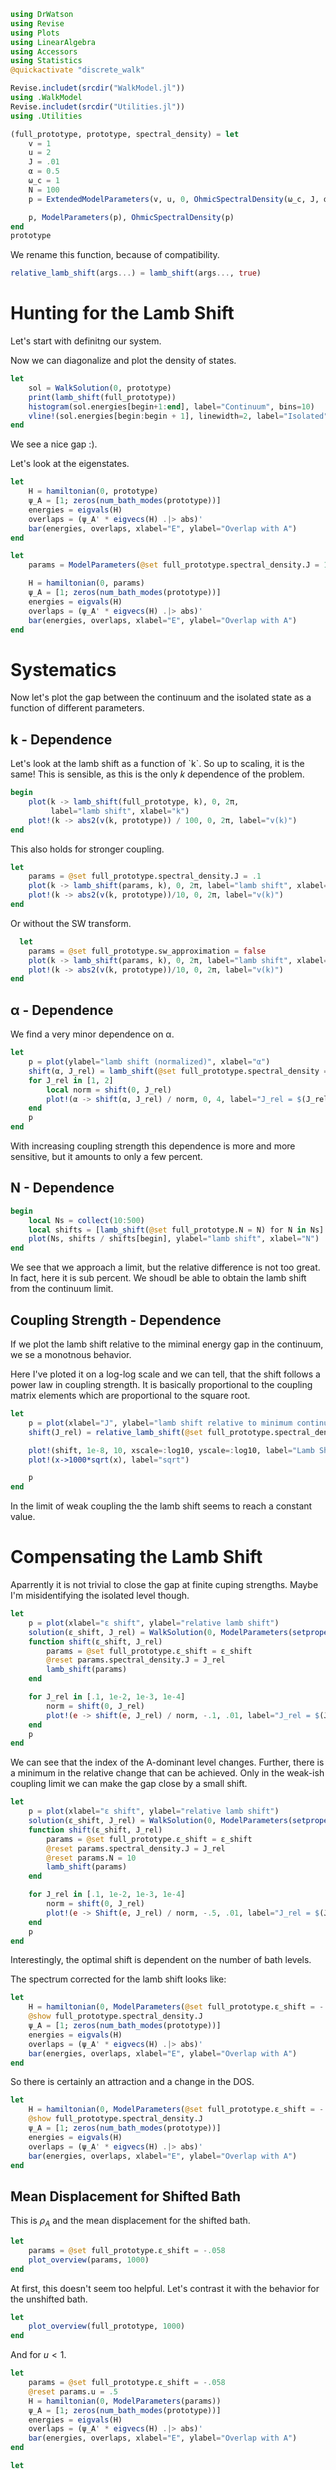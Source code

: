 #+PROPERTY: header-args :session finite_bath_lamb :kernel julia-1.8 :pandoc yes :async yes

#+begin_src jupyter-julia
  using DrWatson
  using Revise
  using Plots
  using LinearAlgebra
  using Accessors
  using Statistics
  @quickactivate "discrete_walk"

  Revise.includet(srcdir("WalkModel.jl"))
  using .WalkModel
  Revise.includet(srcdir("Utilities.jl"))
  using .Utilities
#+end_src

#+RESULTS:
: [32m[1m  Activating[22m[39m project at `~/Documents/org/roam/data/c4/5097d2-2599-426d-82db-6ecfb5207151`


#+begin_src jupyter-julia
  (full_prototype, prototype, spectral_density) = let
      v = 1
      u = 2
      J = .01
      α = 0.5
      ω_c = 1
      N = 100
      p = ExtendedModelParameters(v, u, 0, OhmicSpectralDensity(ω_c, J, α), N, LinearBathDiscretization, true, 0, true)

      p, ModelParameters(p), OhmicSpectralDensity(p)
  end
  prototype
#+end_src

#+RESULTS:
: ModelParameters
:   v: Int64 1
:   u: Int64 2
:   ω: Int64 0
:   ε: Array{Float64}((100,)) [0.005, 0.015, 0.025, 0.035, 0.045, 0.055, 0.065, 0.075, 0.085, 0.095  …  0.905, 0.915, 0.925, 0.935, 0.945, 0.955, 0.965, 0.975, 0.985, 0.995]
:   g: Array{Float64}((100,)) [0.00316227766016838, 0.004276011137434268, 0.004865927761445336, 0.005295136992839155, 0.005639450228079817, 0.005930091541620684, 0.006183300672580194, 0.0064087111188735795, 0.0066125509465186595, 0.006799100382906402  …  0.011945587069691553, 0.011978450233698779, 0.012011045118058816, 0.012043376778098804, 0.01207545012104379, 0.012107269911870704, 0.012138840778872466, 0.012170167218950265, 0.0122012536026469, 0.012232104178940925]
:   sw_approximation: Bool true
: 

We rename this function, because of compatibility.
#+begin_src jupyter-julia
  relative_lamb_shift(args...) = lamb_shift(args..., true)
#+end_src

#+RESULTS:
: relative_lamb_shift (generic function with 1 method)

* Hunting for the Lamb Shift
:PROPERTIES:
:ID:       66063e28-0b0c-4635-89d4-6f7cf1cea4fa
:END:
Let's start with definitng our system.

Now we can diagonalize and plot the density of states.
#+begin_src jupyter-julia
  let
      sol = WalkSolution(0, prototype)
      print(lamb_shift(full_prototype))
      histogram(sol.energies[begin+1:end], label="Continuum", bins=10)
      vline!(sol.energies[begin:begin + 1], linewidth=2, label="Isolated")
  end
#+end_src

#+RESULTS:
:RESULTS:
: 0.04460516855585549
[[file:./.ob-jupyter/c60e75c877b13adb87934bb83a5ecab91030ec1c.svg]]
:END:

We see a nice gap :).


Let's look at the eigenstates.
#+begin_src jupyter-julia
  let
      H = hamiltonian(0, prototype)
      ψ_A = [1; zeros(num_bath_modes(prototype))]
      energies = eigvals(H)
      overlaps = (ψ_A' * eigvecs(H) .|> abs)'
      bar(energies, overlaps, xlabel="E", ylabel="Overlap with A")
  end
#+end_src

#+RESULTS:
[[file:./.ob-jupyter/a6cc1a34d7b7e5bef06b062e76aaed2c61b17dcf.svg]]
Here we have one isolated state.


#+begin_src jupyter-julia
  let
      params = ModelParameters(@set full_prototype.spectral_density.J = 1)

      H = hamiltonian(0, params)
      ψ_A = [1; zeros(num_bath_modes(prototype))]
      energies = eigvals(H)
      overlaps = (ψ_A' * eigvecs(H) .|> abs)'
      bar(energies, overlaps, xlabel="E", ylabel="Overlap with A")
  end
#+end_src

#+RESULTS:
[[file:./.ob-jupyter/275870ca8f9697b785659577000ea287654e86f9.svg]]
In the strong coupling regime we get two nicely separated states with
big A component.


* Systematics
:PROPERTIES:
:ID:       44311ab8-c780-4376-8dad-0c2f0d39b3b6
:END:
Now let's plot the gap between the continuum and the isolated state as
a function of different parameters.

** k - Dependence
Let's look at the lamb shift as a function of `k`.
So up to scaling, it is the same! This is sensible, as this is the
only \(k\) dependence of the problem.
#+begin_src jupyter-julia
   begin
       plot(k -> lamb_shift(full_prototype, k), 0, 2π,
            label="lamb shift", xlabel="k")
       plot!(k -> abs2(v(k, prototype)) / 100, 0, 2π, label="v(k)")
   end
#+end_src

#+RESULTS:
[[file:./.ob-jupyter/c404a4fc5a5e57269a50c9788d588c6d8c3d7754.svg]]


This also holds for stronger coupling.
#+begin_src jupyter-julia
  let
      params = @set full_prototype.spectral_density.J = .1
      plot(k -> lamb_shift(params, k), 0, 2π, label="lamb shift", xlabel="k")
      plot!(k -> abs2(v(k, prototype))/10, 0, 2π, label="v(k)")
  end
#+end_src

#+RESULTS:
[[file:./.ob-jupyter/3fde0e4f96fc2d6f8ab9f4239c4efd9de7c7f1ca.svg]]


Or without the SW transform.
#+begin_src jupyter-julia
    let
      params = @set full_prototype.sw_approximation = false
      plot(k -> lamb_shift(params, k), 0, 2π, label="lamb shift", xlabel="k")
      plot!(k -> abs2(v(k, prototype))/10, 0, 2π, label="v(k)")
  end
#+end_src

#+RESULTS:
[[file:./.ob-jupyter/980e229430a8c030da7d6a15ef2925221346486f.svg]]

** α - Dependence
:PROPERTIES:
:ID:       2115fb4c-eed9-4ef2-94ee-43d67b68d2fd
:END:
We find a very minor dependence on α.
#+begin_src jupyter-julia
  let
      p = plot(ylabel="lamb shift (normalized)", xlabel="α")
      shift(α, J_rel) = lamb_shift(@set full_prototype.spectral_density = setproperties(full_prototype.spectral_density, α=α, J=J_rel))
      for J_rel in [1, 2]
          local norm = shift(0, J_rel)
          plot!(α -> shift(α, J_rel) / norm, 0, 4, label="J_rel = $(J_rel)")
      end
      p
  end
#+end_src

#+RESULTS:
[[file:./.ob-jupyter/3baeae5132d04d5df9d96ad664fa99f21a83bcfc.svg]]

With increasing coupling strength this dependence is more and more
sensitive, but it amounts to only a few percent.

** N - Dependence
:PROPERTIES:
:ID:       ad37e92b-829a-4a1b-890e-3c07c330085a
:END:
#+begin_src jupyter-julia
  begin
      local Ns = collect(10:500)
      local shifts = [lamb_shift(@set full_prototype.N = N) for N in Ns]
      plot(Ns, shifts / shifts[begin], ylabel="lamb shift", xlabel="N")
  end
#+end_src

#+RESULTS:
[[file:./.ob-jupyter/369d10abfcf9497574d698e37e555929c6350928.svg]]

We see that we approach a limit, but the relative difference is not
too great. In fact, here it is sub percent. We shoudl be able to
obtain the lamb shift from the continuum limit.

** Coupling Strength - Dependence
:PROPERTIES:
:ID:       20f068be-c8c2-4d7e-991b-96f0d58224a9
:END:
If we plot the lamb shift relative to the miminal energy gap in the
continuum, we se a monotnous behavior.

Here I've ploted it on a log-log scale and we can tell, that the shift
follows a power law in coupling strength. It is basically proportional
to the coupling matrix elements which are proportional to the square root.
#+begin_src jupyter-julia
  let
      p = plot(xlabel="J", ylabel="lamb shift relative to minimum continuum spacing")
      shift(J_rel) = relative_lamb_shift(@set full_prototype.spectral_density.J = J_rel)

      plot!(shift, 1e-8, 10, xscale=:log10, yscale=:log10, label="Lamb Shift")
      plot!(x->1000*sqrt(x), label="sqrt")

      p
  end
#+end_src

#+RESULTS:
[[file:./.ob-jupyter/d6216cba4f2bb9cac1df310319b780c9f0800fcd.svg]]

In the limit of weak coupling the the lamb shift seems to reach a
constant value.

* Compensating the Lamb Shift
:PROPERTIES:
:ID:       120a110c-00a8-480f-960d-3ea1900ed94e
:END:
Aparrently it is not trivial to close the gap at finite cuping
strengths. Maybe I'm misidentifying the isolated level though.
#+begin_src jupyter-julia
  let
      p = plot(xlabel="ε shift", ylabel="relative lamb shift")
      solution(ε_shift, J_rel) = WalkSolution(0, ModelParameters(setproperties(full_prototype, ε_shift = ε_shift, J = J_rel)))
      function shift(ε_shift, J_rel)
          params = @set full_prototype.ε_shift = ε_shift
          @reset params.spectral_density.J = J_rel
          lamb_shift(params)
      end

      for J_rel in [.1, 1e-2, 1e-3, 1e-4]
          norm = shift(0, J_rel)
          plot!(e -> shift(e, J_rel) / norm, -.1, .01, label="J_rel = $(J_rel)")
      end
      p
  end
#+end_src

#+RESULTS:
[[file:./.ob-jupyter/63b47d0418a456172656ab02a5e94faad8c78b11.svg]]

We can see that the index of the A-dominant level changes. Further,
there is a minimum in the relative change that can be achieved.
Only in the weak-ish coupling limit we can make the gap close by a
small shift.

#+begin_src jupyter-julia
  let
      p = plot(xlabel="ε shift", ylabel="relative lamb shift")
      solution(ε_shift, J_rel) = WalkSolution(0, ModelParameters(setproperties(full_prototype, ε_shift = ε_shift, J = J_rel)))
      function shift(ε_shift, J_rel)
          params = @set full_prototype.ε_shift = ε_shift
          @reset params.spectral_density.J = J_rel
          @reset params.N = 10
          lamb_shift(params)
      end

      for J_rel in [.1, 1e-2, 1e-3, 1e-4]
          norm = shift(0, J_rel)
          plot!(e -> Shift(e, J_rel) / norm, -.5, .01, label="J_rel = $(J_rel)")
      end
      p
  end
#+end_src

#+RESULTS:
[[file:./.ob-jupyter/a4eb0070c0ea73bef702111aa30267067dafb1b0.svg]]

Interestingly, the optimal shift is dependent on the number of bath levels.

The spectrum corrected for the lamb shift looks like:
#+begin_src jupyter-julia
  let
      H = hamiltonian(0, ModelParameters(@set full_prototype.ε_shift = -.058))
      @show full_prototype.spectral_density.J
      ψ_A = [1; zeros(num_bath_modes(prototype))]
      energies = eigvals(H)
      overlaps = (ψ_A' * eigvecs(H) .|> abs)'
      bar(energies, overlaps, xlabel="E", ylabel="Overlap with A")
  end
#+end_src

#+RESULTS:
:RESULTS:
: full_prototype.spectral_density.J = 0.01
[[file:./.ob-jupyter/e3de4514b08f58d93e74a2a90e55a8e93c931349.svg]]
:END:
So there is certainly an attraction and a change in the DOS.

#+begin_src jupyter-julia
  let
      H = hamiltonian(0, ModelParameters(@set full_prototype.ε_shift = -.058))
      @show full_prototype.spectral_density.J
      ψ_A = [1; zeros(num_bath_modes(prototype))]
      energies = eigvals(H)
      overlaps = (ψ_A' * eigvecs(H) .|> abs)'
      bar(energies, overlaps, xlabel="E", ylabel="Overlap with A")
  end
#+end_src


** Mean Displacement for Shifted Bath
:PROPERTIES:
:ID:       6d3a3b71-5fc7-4c19-a574-c6a735f642fa
:END:
This is \(ρ_A\) and the mean displacement for the shifted bath.
#+begin_src jupyter-julia
  let
      params = @set full_prototype.ε_shift = -.058
      plot_overview(params, 1000)
  end
#+end_src

#+RESULTS:
[[file:./.ob-jupyter/41438e553e75f1c291cd196fec912a64a21d6707.svg]]
**Nice, with this choice we get revivals, so a proper choice of time
scale is crucial!** Also, the average should be taken more locally
around the time. We see that the displacement converges on \(1\).

At first, this doesn't seem too helpful. Let's contrast it with the
behavior for the unshifted bath.
#+begin_src jupyter-julia
  let
      plot_overview(full_prototype, 1000)
  end
#+end_src

#+RESULTS:
[[file:./.ob-jupyter/d9945c1c006fa6484b79fa5f69f8f1709b2b1416.svg]]
That certainly is a difference. **Revivals still happen at the same time**

And for \(u<1\).

#+begin_src jupyter-julia
  let
      params = @set full_prototype.ε_shift = -.058
      @reset params.u = .5
      H = hamiltonian(0, ModelParameters(params))
      ψ_A = [1; zeros(num_bath_modes(prototype))]
      energies = eigvals(H)
      overlaps = (ψ_A' * eigvecs(H) .|> abs)'
      bar(energies, overlaps, xlabel="E", ylabel="Overlap with A")
  end
#+end_src

#+RESULTS:
[[file:./.ob-jupyter/32b6923a88aa76278b096135b9d1e2241f839cfa.svg]]

#+begin_src jupyter-julia
  let
      params = @set full_prototype.ε_shift = -.052
      @reset params.u = .5
      plot_overview(params, 1000)
  end
#+end_src

#+RESULTS:
[[file:./.ob-jupyter/9b4528d765988f4e799b38e50bb3e3e50c4a8bf0.svg]]
Nice, we converge to \(0\) just before the revival.


** Superohmic SD
:PROPERTIES:
:ID:       91ae3bdf-560d-4bf7-8658-6e129bf5ff48
:END:
Now, how does this play out in the super-ohmic case?
#+begin_src jupyter-julia
  let
      params = @set full_prototype.ε_shift = -.035
      @reset params.spectral_density.α = 1.5
      @reset params.u = .5
      H = hamiltonian(0, ModelParameters(params))
      ψ_A = [1; zeros(num_bath_modes(prototype))]
      energies = eigvals(H)
      overlaps = (ψ_A' * eigvecs(H) .|> abs)'
      bar(energies, overlaps, xlabel="E", ylabel="Overlap with A")
  end
#+end_src

#+RESULTS:
[[file:./.ob-jupyter/47fe2f16445c3cca0d7515e64c3d3c0f4ca729b4.svg]]
We see that the modification of the other levels is way smaller ->
this is likely because the coupling relative to the energy gap does
not converge. Still, we're able to close the gap :).


#+begin_src jupyter-julia
  let
      params = @set full_prototype.ε_shift = -.035
      @reset params.spectral_density.α = 1.5
      @reset params.u = 2
      plot_overview(params, 1500)
  end
#+end_src

#+RESULTS:
[[file:./.ob-jupyter/0c432981d3a1a3537c8ab553bc5a275a10e6d879.svg]]
Revival time seems stable-ish. And the mean displacement is now
different from one. Interestingly the behavior after the revival
change s kind of drastically. 

* Revivals
:PROPERTIES:
:ID:       42d77362-4821-4c83-b55e-630eb7e8f17e
:END:
Does \(ρ_A\) revival look similar for other \(k\)? (most likely)
#+begin_src jupyter-julia
  let
      params = @set full_prototype.ε_shift = -.035
      @reset params.spectral_density.α = 1.5
      @reset params.u = 2
      p = plot(xlabel="t", ylabel=raw"$\rho_A$")
      for k in LinRange(0, π, 5)
          sol = WalkSolution(k, ModelParameters(params))
          plot!(t->a_weight(t, sol), 0, 1500, label="k=$(round(k, sigdigits=2))")
      end
      p
  end
#+end_src

#+RESULTS:
[[file:./.ob-jupyter/a705ee22117f799a9853141732db9faef9a1ed82.svg]]

If we go back to the original 
#+begin_src jupyter-julia
  let
      params = full_prototype
      p = plot(xlabel="t", ylabel=raw"$\rho_A$")
      for k in LinRange(0, π, 5)
          sol = WalkSolution(k, ModelParameters(params))
          plot!(t->a_weight(t, sol), 0, 1500, label="k=$(round(k, sigdigits=2))")
      end
      p
  end
#+end_src

#+RESULTS:
[[file:./.ob-jupyter/98c5d619f237715249e6ce12b2d6829cf127e453.svg]]

Nice, the revival time is just ~2π * number of levels~ as we inherit
the structure of the bath.

** Exponential Spacing
:PROPERTIES:
:ID:       8bd2cabc-eb99-46ed-8644-9bcfa0eccc54
:END:
What happens if we choose the exponential spacing?
#+begin_src jupyter-julia
  let
        p = plot(xlabel="t", ylabel=raw"$\rho_A$")
        for k in LinRange(0, π, 2)
            for d in [LinearBathDiscretization, ExponentialBathDiscretization]
                params = @set full_prototype.discretization = d
                @reset params.ε_shift = -.058

                sol = WalkSolution(k, ModelParameters(params))
                plot!(t->a_weight(t, sol), 0, 1500, label="k=$(round(k, sigdigits=2)), $(discretization_name(d))")
            end
        end
        p
    end
#+end_src

#+RESULTS:
[[file:./.ob-jupyter/79f6c15d659345214b753772b3c359a32b57b643.svg]]
Now stuff is way less smooth and doesn't experience revivals. It also
seems to fix the weird behavior before revival.


How does this pan out mean-displacement wise?
#+begin_src jupyter-julia
  let
      params = @set full_prototype.ε_shift = -.058
      @reset params.discretization = ExponentialBathDiscretization
      plot_overview(params, 1500)
  end
#+end_src

#+RESULTS:
[[file:./.ob-jupyter/abebfd0faf5bf30f1e8c423a170e7b8e9100a563.svg]]
The revival is pushed far without changing the behavior much. But it
adds noise... We see that the infinite time average can't be trusted!

On the flipside \(\ev{m}\) approaches \(1\) way closer as in the
linear case.
#+begin_src jupyter-julia
  let
      params = @set full_prototype.ε_shift = -.058
      @reset params.discretization = ExponentialBathDiscretization
      @reset params.N = 50
      plot_overview(params, 1500)
  end
#+end_src

#+RESULTS:
[[file:./.ob-jupyter/a132d9d76528b740487fd99de546e38203efabd1.svg]]
Even 50 modes works well. And we see the revival.



Can we predict the revival time?
#+begin_src jupyter-julia
  let
      p = plot(xlabel="t", ylabel=raw"$\rho_A$")
      k = 0
      params = @set full_prototype.discretization = ExponentialBathDiscretization
      @reset params.ε_shift = -.058
      @reset params.N = 100

      sol = WalkSolution(k, ModelParameters(params))
      plot!(t->a_weight(t, sol), 0, 5000, label="k=$(round(k, sigdigits=2))")
      ε, _ = discretize_bath(params)
      vline!([2π/(median(ε[begin+1:end] - ε[begin:end-1]))], label="median")
      vline!([2π/(minimum(ε[begin+1:end] - ε[begin:end-1]))], label="minimum")
      p
    end
#+end_src

#+RESULTS:
[[file:./.ob-jupyter/edc060953ea381725b72781d44dbf1d43cf32058.svg]]
Seems to be harder. But sometwhere between the median and the minimum
seems good.

* Automating the Shifting
Generically, we have to shift the bath to lower energies to close the
gap in the spectrum.

We can do this numerically, by minizmizing the distance between the
first level and all the others. We can minimize the absolute value of
the lamb shift shown in [[id:120a110c-00a8-480f-960d-3ea1900ed94e][Compensating the Lamb Shift]].

We begin by reproducing the result from [[id:120a110c-00a8-480f-960d-3ea1900ed94e][above]] for the standard
configuration chosen at the top of the notebook.

By a simple binary search, we can find the point where the shift
switches sign. The binary search finds upper and lower bounds for the
transition and we take the upper bound.
#+begin_src jupyter-julia
  let
      p = plot(xlabel="ε shift", ylabel="relative lamb shift", ylim=(-1, 1))
      solution(ε_shift, J_rel) = WalkSolution(0, ModelParameters(setproperties(full_prototype, ε_shift = ε_shift, J = J_rel)))
      function shift(ε_shift)
          params = @set full_prototype.ε_shift = ε_shift
          lamb_shift(params)
      end

      vline!([optimal_bath_shift(full_prototype, 0.)])

      norm = shift(0)
      plot!(e -> (shift(e))/norm, -.07, -.05)
      p
  end
#+end_src

#+RESULTS:
[[file:./.ob-jupyter/1a44f28a752718a719e372d81a3210db0d5e8788.svg]]

Let's try this for multiple couping strengths.
#+begin_src jupyter-julia
  let
      p = plot(xlabel="ε shift", ylabel="relative lamb shift")
      function shifted_params(ε_shift, J_rel)
          params = @set full_prototype.ε_shift = ε_shift
          @reset params.spectral_density.J = J_rel
          @reset params.N = 10
      end

      shift(ε_shift, J_rel) = lamb_shift(shifted_params(ε_shift, J_rel))

      for (c, J_rel) in enumerate([.1, 1e-2, 1e-3, 1e-4])
          norm = shift(0, J_rel)
          plot!(e -> shift(e, J_rel) / norm, -.5, .01, label="J_rel = $(J_rel)", color=c)
          vline!([optimal_bath_shift(shifted_params(0, J_rel), 0)], color=c, linestyle=:dash, label=false)
      end
      p
  end
#+end_src

#+RESULTS:
[[file:./.ob-jupyter/679e6a401188771a6099485e2b0ceefa429db186.svg]]

Nice! All the shifts are detected correctly.
How does it look like for different \(α\)?

#+begin_src jupyter-julia
  let
      p = plot(xlabel="ε shift", ylabel="relative lamb shift")
      function shifted_params(ε_shift, α)
          params = @set full_prototype.ε_shift = ε_shift
          @reset params.spectral_density.α = α
          @reset params.N = 10
      end

      shift(ε_shift, α) = lamb_shift(shifted_params(ε_shift, α))

      for (c, α) in enumerate(LinRange(0, 2, 5))
          norm = shift(0, α)
          plot!(e -> shift(e, α) / norm, -.15, .01, label="α = $(α)", color=c)
          vline!([optimal_bath_shift(shifted_params(0, α), 0)], color=c, linestyle=:dash, label=false)
      end
      p
  end
#+end_src

#+RESULTS:
[[file:./.ob-jupyter/c617a6c6db0fff81fd3f4aca409eb27f6d4dab69.svg]]
Interestingly, the shift dependence on \(α\) is non-trivial.
#+begin_src jupyter-julia
  let
      shift(α) = optimal_bath_shift((@set full_prototype.spectral_density.α = α) |> ModelParameters, 0)
      plot(shift, 0.01, 2, xlabel="α", ylabel="bath shift")
  end
#+end_src

#+RESULTS:
[[file:./.ob-jupyter/e2894f609af226248de8f463f9b75f21335c99f9.svg]]
#+begin_src jupyter-julia
  let
      baseline = optimal_bath_shift(full_prototype, 0)
      baseline_shift = lamb_shift((@set full_prototype.ε_shift = optimal_bath_shift(full_prototype, 0)), 0)

      plot(k -> optimal_bath_shift(full_prototype, k) / baseline, 0, 2π, xlabel="k", label="energy shift")
      plot!(k -> lamb_shift((@set full_prototype.ε_shift = optimal_bath_shift(full_prototype, k)), k) / baseline_shift, label="lamb shift (optimized)")
      plot!(k -> lamb_shift((@set full_prototype.ε_shift = baseline), k) / baseline_shift, label="lamb shift")
  end
#+end_src

#+RESULTS:
[[file:./.ob-jupyter/4a019bd71f696898531aadb8d37fe6cd1bb73352.svg]]

The \(k\) dependence might be a problem, as it is quite
significant. As we see, the energy gap (lamb shift) also varies
significantly. Even worse, the green curve shows, that the shift at
\(k=0\) just doesn't work for other values of \(k\).

We will see below however, that this overcompensation still produces
OK results.

** Phase Diagram with "Overcompensation"
:PROPERTIES:
:ID:       f0b8a81b-3996-430c-b7d9-b2e6beb58586
:END:
With this we can attempt to generate the phase diagram.
#+begin_src jupyter-julia
  let
      params = full_prototype
      plot_phase_diagram((@set params.N = 300), 8)
  end

#+end_src

#+RESULTS:
:RESULTS:
: maximum(displacement) = 0.9997545417297065
[[file:./.ob-jupyter/dd722a07d2755fd321d5e47ab18be30bb7ec2ad4.svg]]
:END:

Or with weaker coupling.
#+begin_src jupyter-julia
  let
      params = @set full_prototype.spectral_density.J = .001
      plot_phase_diagram((@set params.N = 300), 8)
  end

#+end_src

#+RESULTS:
:RESULTS:
: maximum(displacement) = 0.9654184835226091
[[file:./.ob-jupyter/d81b69c1a7778960897e62181707c6894d3c9e70.svg]]
:END:

Or stronger.
#+begin_src jupyter-julia
  let
      params = @set full_prototype.spectral_density.J = .02
      plot_phase_diagram((@set params.N = 300), 8)
  end
#+end_src

#+RESULTS:
:RESULTS:
: maximum(displacement) = 0.999976876133196
[[file:./.ob-jupyter/a0fbcea823cd4bc96a5a550332e3b52a2f1887eb.svg]]
:END:

Ok there is a tradeof between coupling too strong and "destroying" the
phase transition. For weaker coupling, reaching the steady state takes
longer than the revival time. For stronger coupling, we destroy the
phase transtition, as the lamb shift can't be compensated.

** Phase Diagram with "Undercompensation"
We now explore what happens, if we choose to shift by the smalles
amount possible.

#+begin_src jupyter-julia
  let
      plot_phase_diagram((@set full_prototype.N = 300), 8, shift_k=π)
  end
#+end_src

#+RESULTS:
:RESULTS:
: maximum(displacement) = 0.6688946754010082
[[file:./.ob-jupyter/482de872a1a44ee6e152e481286a06ce2a1aaadb.svg]]
:END:

The results are /worse/ compared to [[id:f0b8a81b-3996-430c-b7d9-b2e6beb58586][Phase Diagram with
"Overcompensation"]]. The maximum mean displacement is nowhere near
\(1\) and the transition is much less sharp.

** Behavior around the Critical \(α\)
The phase transtion around \(α= 1\) suffers from finite-size
effects. Let's explore their origin.

#+begin_src jupyter-julia
  let
      params = @set full_prototype.ε_shift = -.058
      @reset params.discretization = ExponentialBathDiscretization
      plot_overview(params, 1500)
  end
#+end_src
